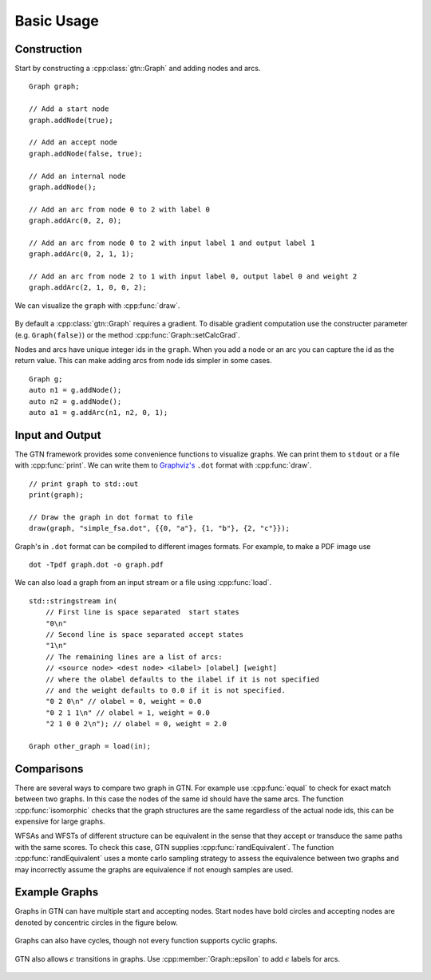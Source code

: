 .. _basic_usage:

Basic Usage
===========

Construction
------------

Start by constructing a :cpp:class:`gtn::Graph` and adding nodes and arcs.

::

  Graph graph;

  // Add a start node
  graph.addNode(true);

  // Add an accept node
  graph.addNode(false, true);

  // Add an internal node
  graph.addNode();

  // Add an arc from node 0 to 2 with label 0
  graph.addArc(0, 2, 0);

  // Add an arc from node 0 to 2 with input label 1 and output label 1
  graph.addArc(0, 2, 1, 1);

  // Add an arc from node 2 to 1 with input label 0, output label 0 and weight 2
  graph.addArc(2, 1, 0, 0, 2);

We can visualize the ``graph`` with :cpp:func:`draw`.

.. figure:: images/simple_fsa.svg
   :align: center
   :alt: simple fsa

By default a :cpp:class:`gtn::Graph` requires a gradient. To disable gradient
computation use the constructer parameter (e.g. ``Graph(false)``) or the method
:cpp:func:`Graph::setCalcGrad`.

Nodes and arcs have unique integer ids in the ``graph``. When you add a node or
an arc you can capture the id as the return value. This can make adding arcs
from node ids simpler in some cases.

::

  Graph g;
  auto n1 = g.addNode();
  auto n2 = g.addNode();
  auto a1 = g.addArc(n1, n2, 0, 1);


Input and Output
----------------

The GTN framework provides some convenience functions to visualize graphs. We
can print them to ``stdout`` or a file with :cpp:func:`print`.  We can write them to
`Graphviz's <https://graphviz.org/>`_ ``.dot`` format with :cpp:func:`draw`.

::

  // print graph to std::out
  print(graph);

  // Draw the graph in dot format to file
  draw(graph, "simple_fsa.dot", {{0, "a"}, {1, "b"}, {2, "c"}});

Graph's in ``.dot`` format can be compiled to different images formats. For
example, to make a PDF image use

::

  dot -Tpdf graph.dot -o graph.pdf

We can also load a graph from an input stream or a file using :cpp:func:`load`.

::

  std::stringstream in(
      // First line is space separated  start states
      "0\n"
      // Second line is space separated accept states
      "1\n"
      // The remaining lines are a list of arcs:
      // <source node> <dest node> <ilabel> [olabel] [weight]
      // where the olabel defaults to the ilabel if it is not specified
      // and the weight defaults to 0.0 if it is not specified.
      "0 2 0\n" // olabel = 0, weight = 0.0
      "0 2 1 1\n" // olabel = 1, weight = 0.0
      "2 1 0 0 2\n"); // olabel = 0, weight = 2.0

  Graph other_graph = load(in);

Comparisons
-----------

There are several ways to compare two graph in GTN. For example use
:cpp:func:`equal` to check for exact match between two graphs. In this case the
nodes of the same id should have the same arcs. The function
:cpp:func:`isomorphic` checks that the graph structures are the same regardless
of the actual node ids, this can be expensive for large graphs.

WFSAs and WFSTs of different structure can be equivalent in the sense that they
accept or transduce the same paths with the same scores. To check this case,
GTN supplies :cpp:func:`randEquivalent`. The function
:cpp:func:`randEquivalent` uses a monte carlo sampling strategy to assess the
equivalence between two graphs and may incorrectly assume the graphs are
equivalence if not enough samples are used.

Example Graphs
--------------

Graphs in GTN can have multiple start and accepting nodes. Start nodes have
bold circles and accepting nodes are denoted by concentric circles in the
figure below.

.. figure:: images/multi_start_accept.svg
   :align: center
   :alt: multi start and accept

Graphs can also have cycles, though not every function supports cyclic graphs.

.. figure:: images/cycles.svg
   :align: center
   :alt: cyclic fsa

GTN also allows :math:`\epsilon` transitions in graphs. Use
:cpp:member:`Graph::epsilon` to add :math:`\epsilon` labels for arcs.

.. figure:: images/epsilons.svg
   :align: center
   :alt: epsilon fsa
